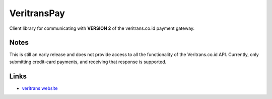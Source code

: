 VeritransPay
============

Client library for communicating with **VERSION 2** of the veritrans.co.id payment gateway.

Notes
-----

This is still an early release and does not provide access to all the
functionality of the Veritrans.co.id API.  Currently, only submitting
credit-card payments, and receiving that response is supported.

Links
-----

* `veritrans website <http://veritrans.co.id/>`_




